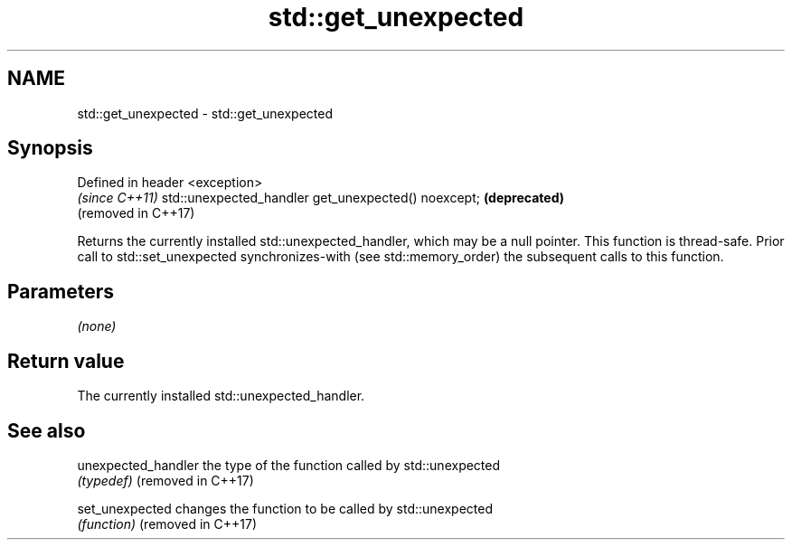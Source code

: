 .TH std::get_unexpected 3 "2020.03.24" "http://cppreference.com" "C++ Standard Libary"
.SH NAME
std::get_unexpected \- std::get_unexpected

.SH Synopsis

Defined in header <exception>
                                                    \fI(since C++11)\fP
std::unexpected_handler get_unexpected() noexcept;  \fB(deprecated)\fP
                                                    (removed in C++17)

Returns the currently installed std::unexpected_handler, which may be a null pointer.
This function is thread-safe. Prior call to std::set_unexpected synchronizes-with (see std::memory_order) the subsequent calls to this function.

.SH Parameters

\fI(none)\fP

.SH Return value

The currently installed std::unexpected_handler.

.SH See also



unexpected_handler the type of the function called by std::unexpected
                   \fI(typedef)\fP
(removed in C++17)

set_unexpected     changes the function to be called by std::unexpected
                   \fI(function)\fP
(removed in C++17)




